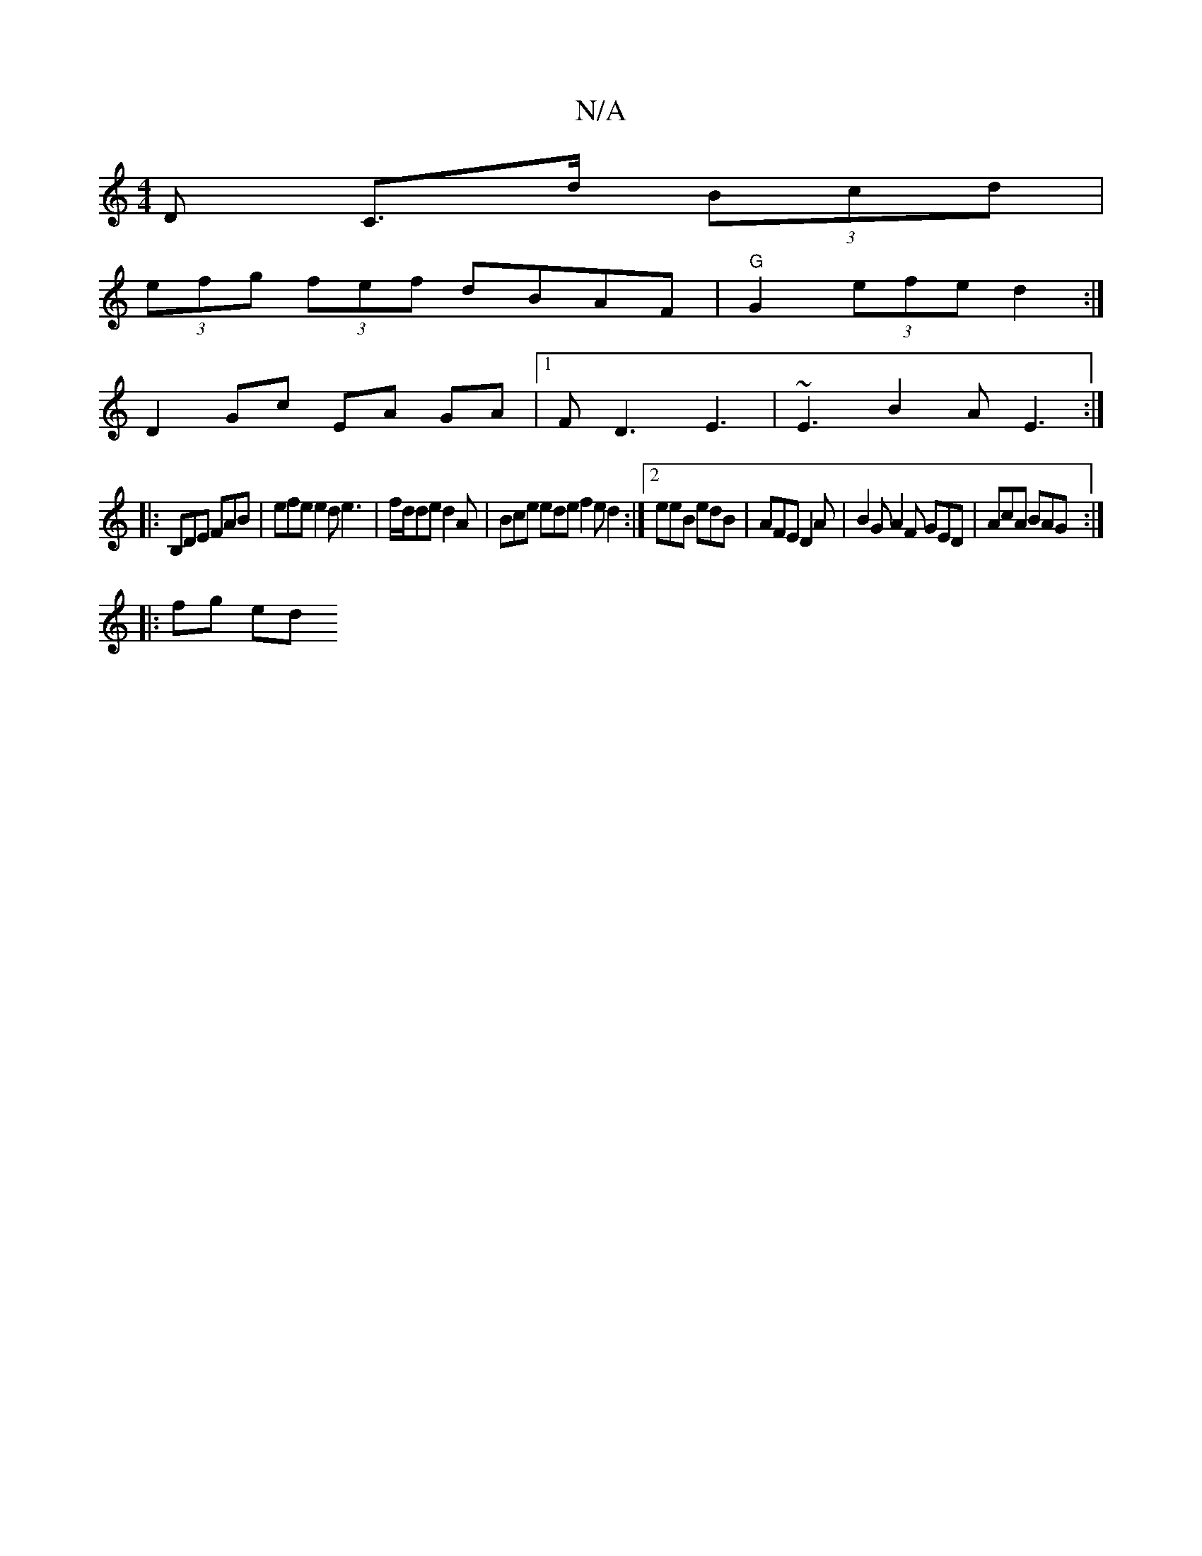 X:1
T:N/A
M:4/4
R:N/A
K:Cmajor
D C>d (3Bcd|
(3efg (3fef dBAF | "G" G2 (3efe d2 :|
D2 Gc EA GA|1 FD3 E3|~E3 B2A E3:|
|:B,DE FAB | efe e2d e3 | f/d/de d2A | Bce ede f2e d2 :|[2 eeB edB | AFE D2 A | B2G A2 F GED | AcA BAG :|
|: fg ed 